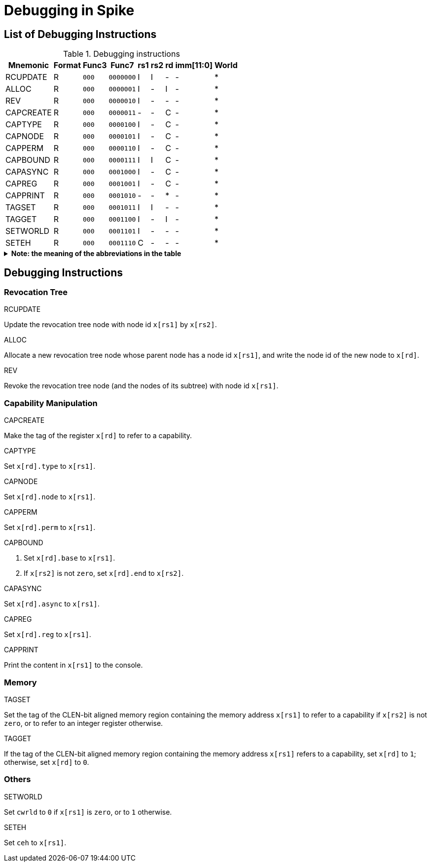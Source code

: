 :isa_var_pure: Pure Capstone
:isa_var_hybrid: TransCapstone

= Debugging in Spike

== List of Debugging Instructions

.Debugging instructions
[%header%autowidth.stretch]
|===
|Mnemonic |Format |Func3  |Func7 | rs1 | rs2 | rd | imm[11:0] | World
|RCUPDATE    |R |`000`    |`0000000` | I | I | - | - | *
|ALLOC       |R |`000`    |`0000001` | I | - | I | - | *
|REV         |R |`000`    |`0000010` | I | - | - | - | *
|CAPCREATE   |R |`000`    |`0000011` | - | - | C | - | *
|CAPTYPE     |R |`000`    |`0000100` | I | - | C | - | *
|CAPNODE     |R |`000`    |`0000101` | I | - | C | - | *
|CAPPERM     |R |`000`    |`0000110` | I | - | C | - | *
|CAPBOUND    |R |`000`    |`0000111` | I | I | C | - | *
|CAPASYNC    |R |`000`    |`0001000` | I | - | C | - | *
|CAPREG      |R |`000`    |`0001001` | I | - | C | - | *
|CAPPRINT    |R |`000`    |`0001010` | - | - | * | - | *
|TAGSET      |R |`000`    |`0001011` | I | I | - | - | *
|TAGGET      |R |`000`    |`0001100` | I | - | I | - | *
|SETWORLD    |R |`000`    |`0001101` | I | - | - | - | *
|SETEH       |R |`000`    |`0001110` | C | - | - | - | *
|===

.*Note: the meaning of the abbreviations in the table*
[%collapsible]
====
****
*Note:* This constraints are only suggestions for the programmer using the debugging instructions. The Spike itself won't check the constraints or raise any exceptions if the constraints are violated.

*For instruction operands:*

I:: Integer register
C:: Capability register
S:: Used as sign-extended immediate
Z:: Used as zero-extended immediate
-:: Not used

*For immediates:*

S:: Sign-extended
Z:: Zero-extended
-:: Not used

*For worlds:*

N:: Normal world
S:: Secure world
*:: Either world
****
====

== Debugging Instructions

=== Revocation Tree

RCUPDATE

====
Update the revocation tree node with node id `x[rs1]` by `x[rs2]`.
====

ALLOC

====
Allocate a new revocation tree node whose parent node has a node id `x[rs1]`, and write the node id of the new node to `x[rd]`.
====

REV

====
Revoke the revocation tree node (and the nodes of its subtree) with node id `x[rs1]`.
====

=== Capability Manipulation

CAPCREATE

====
Make the tag of the register `x[rd]` to refer to a capability.
====

CAPTYPE

====
Set `x[rd].type` to `x[rs1]`.
====

CAPNODE

====
Set `x[rd].node` to `x[rs1]`.
====

CAPPERM

====
Set `x[rd].perm` to `x[rs1]`.
====

CAPBOUND

====
. Set `x[rd].base` to `x[rs1]`.
. If `x[rs2]` is not `zero`, set `x[rd].end` to `x[rs2]`.
====

CAPASYNC

====
Set `x[rd].async` to `x[rs1]`.
====

CAPREG

====
Set `x[rd].reg` to `x[rs1]`.
====

CAPPRINT

====
Print the content in `x[rs1]` to the console.
====

=== Memory

TAGSET

====
Set the tag of the CLEN-bit aligned memory region containing the memory address `x[rs1]` to refer to a capability if `x[rs2]` is not `zero`, or to refer to an integer register otherwise.
====

TAGGET

====
If the tag of the CLEN-bit aligned memory region containing the memory address `x[rs1]` refers to a capability, set `x[rd]` to `1`; otherwise, set `x[rd]` to `0`.
====

=== Others

SETWORLD

====
Set `cwrld` to `0` if `x[rs1]` is `zero`, or to `1` otherwise.
====

SETEH

====
Set `ceh` to `x[rs1]`.
====
